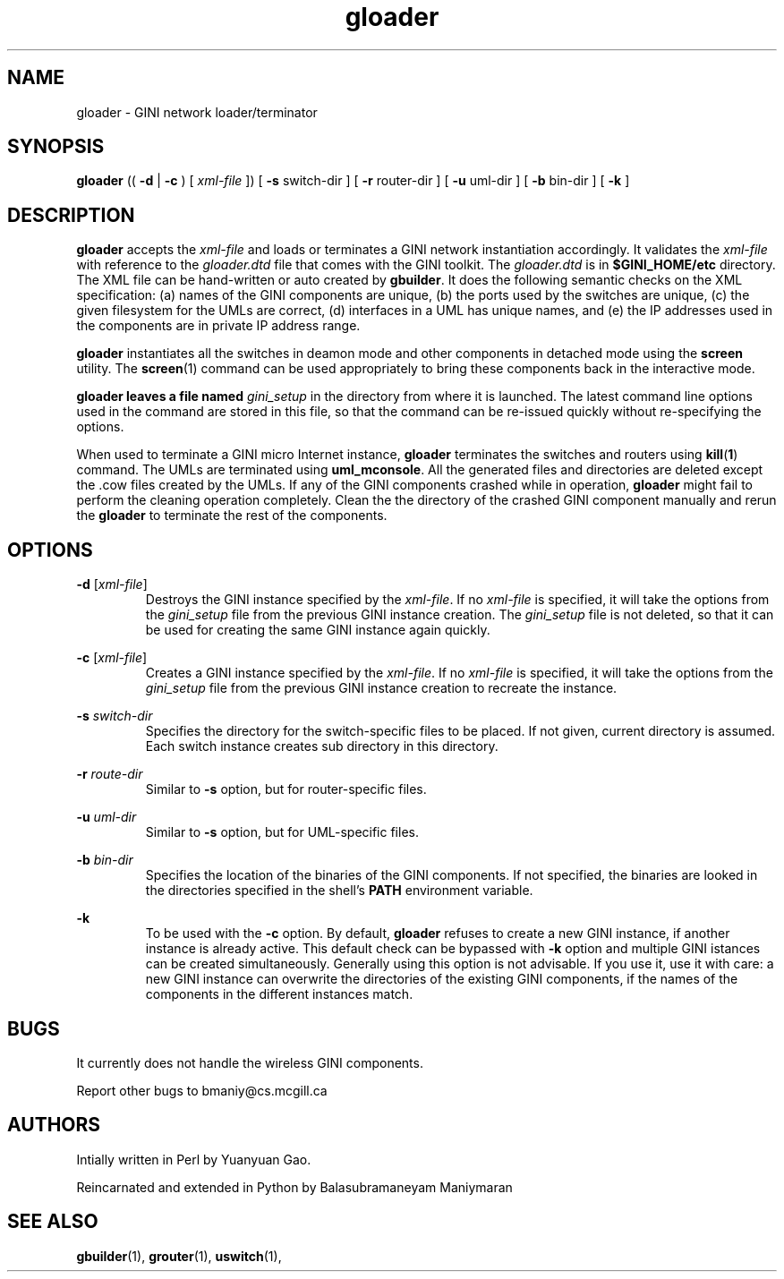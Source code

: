.TH "gloader" 1 "22 September 2005" Linux "GINI Components"

.SH NAME
gloader \- GINI network loader/terminator

.SH SYNOPSIS
.B gloader
((
.B -d
|
.B -c
) [
.I xml-file
]) [
.BR "-s " switch-dir
] [
.BR "-r " router-dir
] [
.BR "-u " uml-dir
] [
.BR "-b " bin-dir
] [
.B -k
]

.SH DESCRIPTION
.B gloader
accepts the 
.I xml-file
and loads or terminates a GINI network instantiation accordingly. It
validates the
.I xml-file
with reference to the 
.I gloader.dtd
file that comes with the GINI toolkit. The
.I gloader.dtd
is in
.B $GINI_HOME/etc
directory. The XML file can be hand-written or auto created by
.BR gbuilder .
It does the following semantic checks on the XML specification: (a)
names of the GINI components are unique, (b) the ports used by the
switches are unique, (c) the given filesystem for the UMLs are
correct, (d) interfaces in a UML has unique names, and (e) the IP
addresses used in the components are in private IP address range.

.B gloader
instantiates all the switches in deamon mode and other components in
detached mode using the
.B screen
utility. The
.BR screen (1)
command can be used appropriately to bring these components back in
the interactive mode.

.B gloader leaves a file named
.I gini_setup
in the directory from where it is launched. The latest command line
options used in the command are stored in this file, so that the
command can be re-issued quickly without re-specifying the options.

When used to terminate a GINI micro Internet instance, 
.B gloader
terminates the switches and routers using 
.BR kill ( 1 )
command. The UMLs are terminated using
.BR uml_mconsole .
All the generated files and directories are deleted except the .cow
files created by the UMLs. If any of the GINI components crashed while
in operation,
.B gloader
might fail to perform the cleaning operation completely. Clean the the
directory of the crashed GINI component manually and rerun the
.B gloader
to terminate the rest of the components.

.SH OPTIONS

.B -d
.RI [ xml-file ]
.RS
Destroys the GINI instance specified by the 
.IR xml-file .
If no 
.I xml-file
is specified, it will take the options from the 
.I gini_setup
file from the previous GINI instance creation. The
.I gini_setup
file is not deleted, so that it can be used for creating the same GINI
instance again quickly.
.RE

.B -c
.RI [ xml-file ]
.RS
Creates a GINI instance specified by the 
.IR xml-file .
If no 
.I xml-file
is specified, it will take the options from the 
.I gini_setup
file from the previous GINI instance creation to recreate the
instance.
.RE

.BI "-s " switch-dir
.RS
Specifies the directory for the switch-specific files to be placed. If
not given, current directory is assumed. Each switch instance creates
sub directory in this directory. 
.RE

.BI "-r " route-dir
.RS
Similar to 
.B -s
option, but for router-specific files.
.RE

.BI "-u " uml-dir
.RS
Similar to 
.B -s
option, but for UML-specific files.
.RE

.BI "-b " bin-dir
.RS
Specifies the location of the binaries of the GINI components. If not
specified, the binaries are looked in the directories specified in the
shell's
.B PATH
environment variable.
.RE

.B -k
.RS
To be used with the 
.B -c
option. By default, 
.B gloader
refuses to create a new GINI instance, if another instance is already
active. This default check can be bypassed with 
.B -k
option and multiple GINI istances can be created
simultaneously. Generally using this option is not advisable. If you
use it, use it with care: a new GINI instance can overwrite the
directories of the existing GINI components, if the names of the
components in the different instances match.
.RE

.SH BUGS
It currently does not handle the wireless GINI components.

Report other bugs to bmaniy@cs.mcgill.ca

.SH AUTHORS
Intially written in Perl by Yuanyuan Gao.

Reincarnated and extended in Python by Balasubramaneyam Maniymaran

.SH "SEE ALSO"
.BR gbuilder (1),
.BR grouter (1),
.BR uswitch (1),

